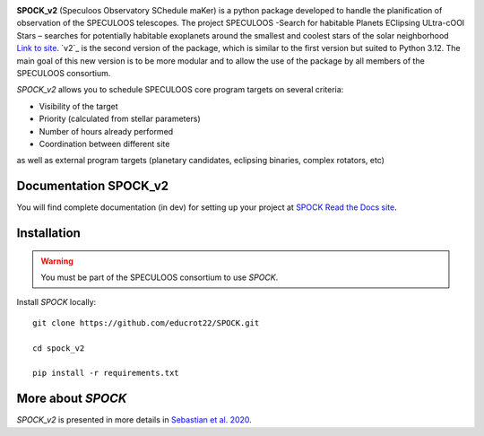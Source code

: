 .. image:: https://img.shields.io/badge/docs-dev-green.svg
    :target: https://educrot22.github.io/SPOCK_v2/index.html

.. image:: ./SPOCK_Figures/spock_v2_logo.pdf
   :width: 600

**SPOCK_v2** (Speculoos Observatory SChedule maKer) is a python package developed to handle the
planification of observation of the SPECULOOS telescopes. The project SPECULOOS -Search for habitable Planets EClipsing ULtra-cOOl Stars –
searches for potentially habitable exoplanets around the smallest and coolest stars
of the solar neighborhood `Link to site <https://www.speculoos.uliege.be/cms/c_4259452/fr/speculoos>`_. `v2`_ is the second version of the package, which is similar to the first version but suited to Python 3.12. The main goal of this new version is to be more modular and to allow the use of the package by all members of the SPECULOOS consortium.

*SPOCK_v2* allows you to schedule SPECULOOS core program targets on several criteria:

*  Visibility of the target

*  Priority (calculated from stellar parameters)

*  Number of hours already performed

*  Coordination between different site

as well as external program targets (planetary candidates, eclipsing binaries, complex rotators, etc)

Documentation SPOCK_v2
---------------------

You will find complete documentation (in dev) for setting up your project at `SPOCK Read
the Docs site <https://educrot22.github.io/SPOCK_v2/index.html>`_.


Installation
---------------------

.. _installation:


.. warning::
    You must be part of the SPECULOOS consortium to use *SPOCK*.


Install *SPOCK* locally::

    git clone https://github.com/educrot22/SPOCK.git

    cd spock_v2

    pip install -r requirements.txt



More about *SPOCK*
---------------------

*SPOCK_v2* is presented in more details in `Sebastian et al. 2020 <http://arxiv.org/abs/2011.02069>`_.
